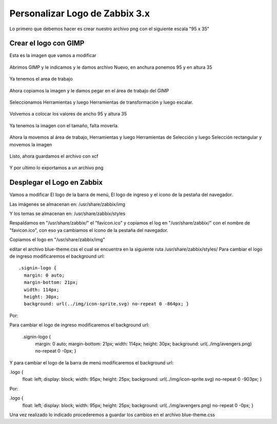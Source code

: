 Personalizar Logo de Zabbix 3.x
================================

Lo primero que debemos hacer es crear nuestro archivo png con el siguiente escala "95 x 35"

Crear el logo con GIMP
+++++++++++++++++++++++ 

Esta es la imagen que vamos a modificar

.. figure:: ../images/changelogo/01.png


Abrimos GIMP y le indicamos y le damos archivo Nuevo, en anchura ponemos 95 y en altura 35


.. figure:: ../images/changelogo/02.png


Ya tenemos el area de trabajo


.. figure:: ../images/changelogo/02.png


Ahora copiamos la imagen y le damos pegar en el área de trabajo del GIMP


.. figure:: ../images/changelogo/03.png



Seleccionamos Herramientas y luego Herramientas de transformación y luego escalar. 


.. figure:: ../images/changelogo/04.png



Volvemos a colocar los valores de ancho 95 y altura 35


.. figure:: ../images/changelogo/05.png


Ya tenemos la imagen con el tamaño, falta moverla.


.. figure:: ../images/changelogo/06.png


Ahora la movemos al área de trabajo, Herramientas y luego Herramientas de Selección y luego Selección rectangular y movemos la imagen


.. figure:: ../images/changelogo/07.png



Listo, ahora guardamos el archivo con xcf


.. figure:: ../images/changelogo/08.png



Y por ultimo lo exportamos a un archivo png



Desplegar el Logo en Zabbix
++++++++++++++++++++++++++++++

Vamos a modificar El logo de la barra de menú, El logo de ingreso y el icono de la pestaña del navegador.

Las imágenes se almacenan en:
/usr/share/zabbix/img

Y los temas se almacenan en:
/usr/share/zabbix/styles

Respaldamos en "/usr/share/zabbix/" el "favicon.ico" y copiamos el log en "/usr/share/zabbix/" con el nombre de "favicon.ico", con eso ya cambiamos el icono de la pestaña del navegador.


Copiamos el logo en "/usr/share/zabbix/img"


editar el archivo blue-theme.css el cual se encuentra en la siguiente ruta /usr/share/zabbix/styles/
Para cambiar el logo de ingreso modificaremos el background  url::

	.signin-logo {
	  margin: 0 auto;
	  margin-bottom: 21px;
	  width: 114px;
	  height: 30px;
	  background: url(../img/icon-sprite.svg) no-repeat 0 -864px; }

Por::

Para cambiar el logo de ingreso modificaremos el background  url:

	.signin-logo {
	  margin: 0 auto;
	  margin-bottom: 21px;
	  width: 114px;
	  height: 30px;
	  background: url(../img/avengers.png) no-repeat 0 -0px; }


Y para cambiar el logo de la barra de menú modificaremos el background url:

.logo {
  float: left;
  display: block;
  width: 95px;
  height: 25px;
  background: url(../img/icon-sprite.svg) no-repeat 0 -903px; }

Por:

.logo {
  float: left;
  display: block;
  width: 95px;
  height: 25px;
  background: url(../img/avengers.png) no-repeat 0 -0px; }



Una vez realizado lo indicado procederemos a guardar los cambios en el archivo blue-theme.css











